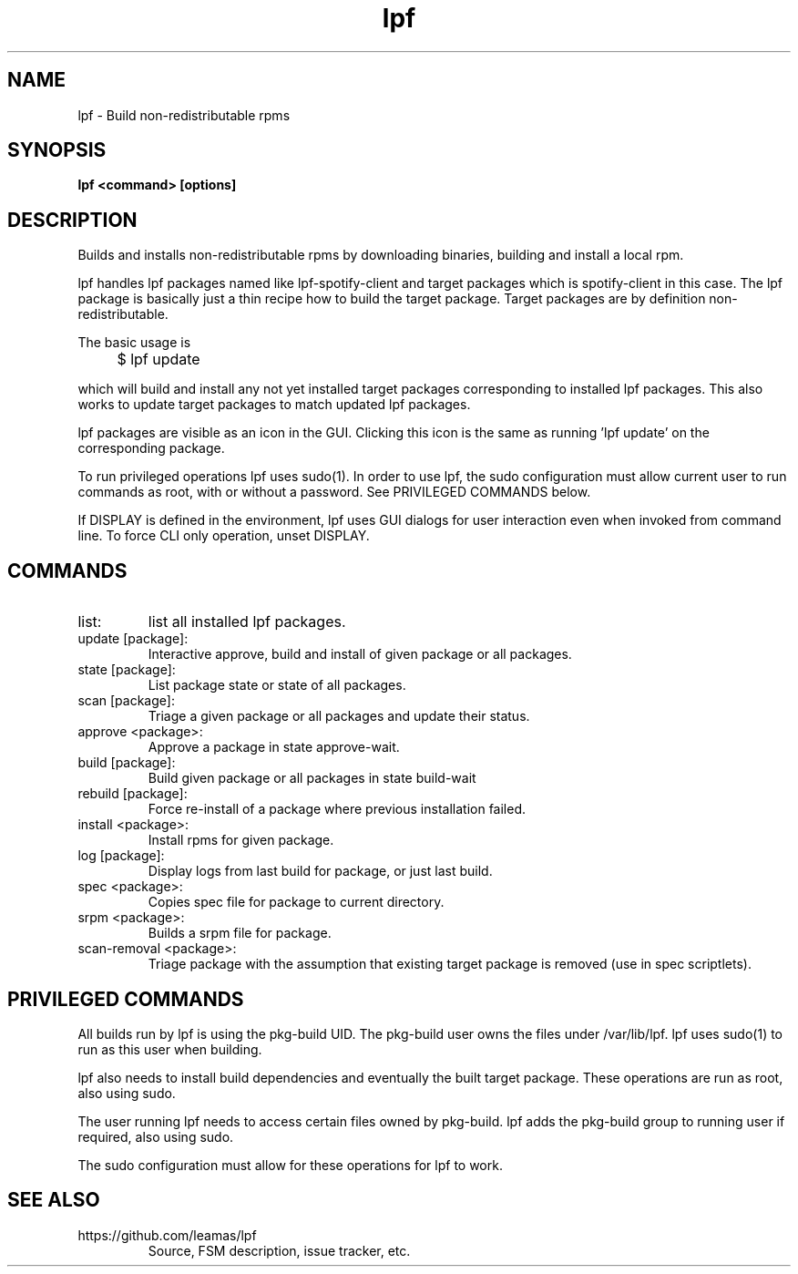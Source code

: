 .TH lpf 1
.SH NAME
lpf \- Build non-redistributable rpms

.SH SYNOPSIS
.B lpf <command> [options]

.SH DESCRIPTION
Builds and installs non-redistributable rpms by downloading binaries,
building and install a local rpm.
.PP
lpf handles lpf packages named like lpf-spotify-client and target
packages which is spotify-client in this case. The lpf package is basically
just a thin recipe how to build the target package. Target packages are
by definition non-redistributable.

The basic usage is
.IP "" 4
$ lpf update
.PP
which will build and install any not yet installed target packages
corresponding to installed lpf packages. This also works to update
target packages to match updated lpf packages.
.PP
lpf packages are visible as an icon in the GUI. Clicking this icon is
the same as running 'lpf update' on the corresponding package.
.PP
To run privileged operations lpf uses sudo(1). In order to use lpf, the
sudo configuration must allow current user to run commands as root, with
or without a password. See PRIVILEGED COMMANDS below.
.PP
If DISPLAY is defined in the environment, lpf uses GUI dialogs for user
interaction even when invoked from command line. To force CLI only
operation, unset DISPLAY.
.SH COMMANDS
.TP
list:
list all installed lpf packages.
.TP
update [package]:
Interactive approve, build and install of given package or
all packages.
.TP
state [package]:
List package state or state of all packages.
.TP
scan [package]:
Triage a given package or all packages and update their status.
.TP
approve \<package\>:
Approve a package in state approve-wait.
.TP
build [package]:
Build given package or all packages in state build-wait
.TP
rebuild [package]:
Force re-install of a package where previous installation failed.
.TP
install <package>:
Install rpms for given package.
.TP
log [package]:
Display logs from last build for package, or just last build.
.TP
spec <package>:
Copies spec file for package to current directory.
.TP
srpm <package>:
Builds a srpm file for package.
.TP
scan-removal <package>:
Triage package with the assumption that existing
target package is removed (use in spec scriptlets).

.SH PRIVILEGED COMMANDS
All builds run by lpf is using the pkg-build UID. The pkg-build user
owns the files under /var/lib/lpf. lpf uses sudo(1) to run as this user
when building.
.PP
lpf also needs to install build dependencies and eventually the built
target package. These operations are run as root, also using sudo.
.PP
The user running lpf needs to access certain files owned by pkg-build.
lpf adds the pkg-build group to running user if required, also using sudo.
.PP
The sudo configuration must allow for these operations for lpf to work.


.SH SEE ALSO
.TP
https://github.com/leamas/lpf
Source, FSM description, issue tracker, etc.
